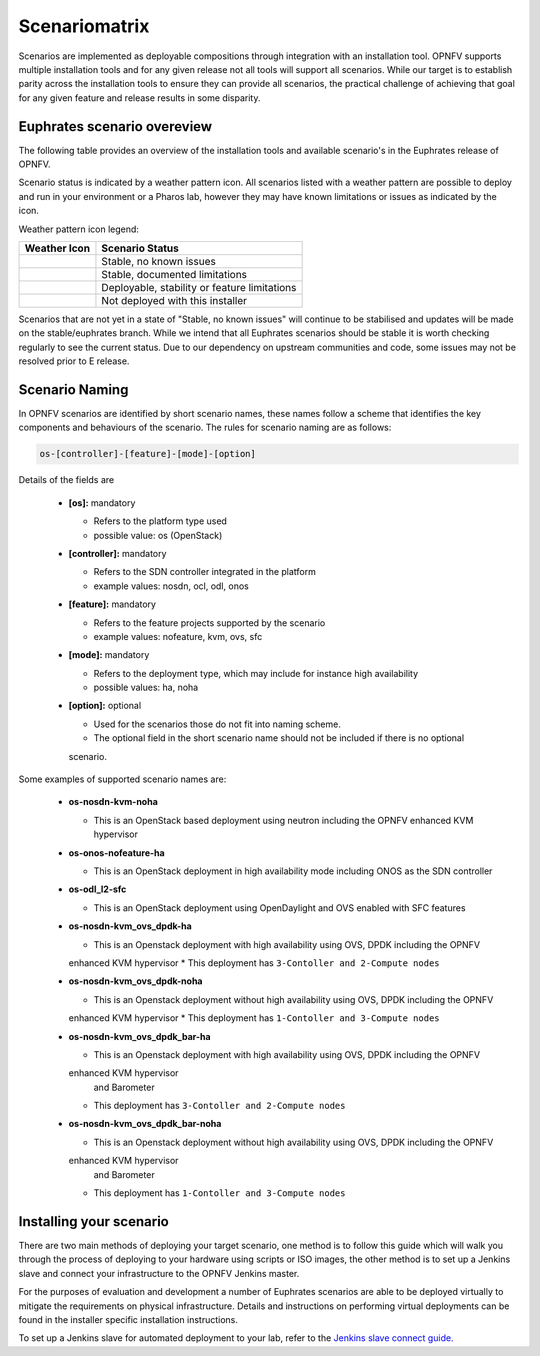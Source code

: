 .. This work is licensed under a Creative Commons Attribution 4.0 International License.

.. http://creativecommons.org/licenses/by/4.0

==============
Scenariomatrix
==============

Scenarios are implemented as deployable compositions through integration with an installation tool.
OPNFV supports multiple installation tools and for any given release not all tools will support all
scenarios. While our target is to establish parity across the installation tools to ensure they
can provide all scenarios, the practical challenge of achieving that goal for any given feature and
release results in some disparity.

Euphrates scenario overeview
^^^^^^^^^^^^^^^^^^^^^^^^^

The following table provides an overview of the installation tools and available scenario's
in the Euphrates release of OPNFV.

Scenario status is indicated by a weather pattern icon. All scenarios listed with
a weather pattern are possible to deploy and run in your environment or a Pharos lab,
however they may have known limitations or issues as indicated by the icon.

Weather pattern icon legend:

+---------------------------------------------+----------------------------------------------------------+
| Weather Icon                                | Scenario Status                                          |
+=============================================+==========================================================+
| .. image:: images/weather-clear.jpg         | Stable, no known issues                                  |
+---------------------------------------------+----------------------------------------------------------+
| .. image:: images/weather-few-clouds.jpg    | Stable, documented limitations                           |
+---------------------------------------------+----------------------------------------------------------+
| .. image:: images/weather-overcast.jpg      | Deployable, stability or feature limitations             |
+---------------------------------------------+----------------------------------------------------------+
| .. image:: images/weather-dash.jpg          | Not deployed with this installer                         |
+---------------------------------------------+----------------------------------------------------------+

Scenarios that are not yet in a state of "Stable, no known issues" will continue to be stabilised
and updates will be made on the stable/euphrates branch. While we intend that all Euphrates
scenarios should be stable it is worth checking regularly to see the current status.  Due to
our dependency on upstream communities and code, some issues may not be resolved prior to E release.

Scenario Naming
^^^^^^^^^^^^^^^

In OPNFV scenarios are identified by short scenario names, these names follow a scheme that
identifies the key components and behaviours of the scenario. The rules for scenario naming are as
follows:

.. code:: bash

  os-[controller]-[feature]-[mode]-[option]

Details of the fields are

  * **[os]:** mandatory

    * Refers to the platform type used
    * possible value: os (OpenStack)

  * **[controller]:** mandatory

    * Refers to the SDN controller integrated in the platform
    * example values: nosdn, ocl, odl, onos

  * **[feature]:** mandatory

    * Refers to the feature projects supported by the scenario
    * example values: nofeature, kvm, ovs, sfc

  * **[mode]:** mandatory

    * Refers to the deployment type, which may include for instance high availability
    * possible values: ha, noha

  * **[option]:** optional

    * Used for the scenarios those do not fit into naming scheme.
    * The optional field in the short scenario name should not be included if there is no optional
    scenario.

Some examples of supported scenario names are:

  * **os-nosdn-kvm-noha**

    * This is an OpenStack based deployment using neutron including the OPNFV enhanced KVM hypervisor

  * **os-onos-nofeature-ha**

    * This is an OpenStack deployment in high availability mode including ONOS as the SDN controller

  * **os-odl_l2-sfc**

    * This is an OpenStack deployment using OpenDaylight and OVS enabled with SFC features

  * **os-nosdn-kvm_ovs_dpdk-ha**

    * This is an Openstack deployment with high availability using OVS, DPDK including the OPNFV
    enhanced KVM hypervisor
    * This deployment has ``3-Contoller and 2-Compute nodes``

  * **os-nosdn-kvm_ovs_dpdk-noha**

    * This is an Openstack deployment without high availability using OVS, DPDK including the OPNFV
    enhanced KVM hypervisor
    * This deployment has ``1-Contoller and 3-Compute nodes``

  * **os-nosdn-kvm_ovs_dpdk_bar-ha**

    * This is an Openstack deployment with high availability using OVS, DPDK including the OPNFV
    enhanced KVM hypervisor
      and Barometer
    * This deployment has ``3-Contoller and 2-Compute nodes``

  * **os-nosdn-kvm_ovs_dpdk_bar-noha**

    * This is an Openstack deployment without high availability using OVS, DPDK including the OPNFV
    enhanced KVM hypervisor
      and Barometer
    * This deployment has ``1-Contoller and 3-Compute nodes``

Installing your scenario
^^^^^^^^^^^^^^^^^^^^^^^^

There are two main methods of deploying your target scenario, one method is to follow this guide
which will walk you through the process of deploying to your hardware using scripts or ISO images,
the other method is to set up a Jenkins slave and connect your infrastructure to the OPNFV Jenkins
master.

For the purposes of evaluation and development a number of Euphrates scenarios are able to be
deployed virtually to mitigate the requirements on physical infrastructure. Details and instructions
on performing virtual deployments can be found in the installer specific installation instructions.

To set up a Jenkins slave for automated deployment to your lab, refer to the `Jenkins slave connect
guide.
<http://artifacts.opnfv.org/brahmaputra.1.0/docs/opnfv-jenkins-slave-connection.brahmaputra.1.0.html>`_
